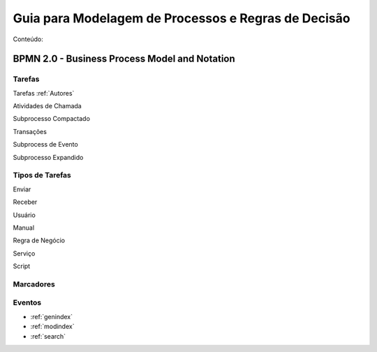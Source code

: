 ====================================================
Guia para Modelagem de Processos e Regras de Decisão
====================================================

Conteúdo:

BPMN 2.0 - Business Process Model and Notation
==============================================

Tarefas
-------
Tarefas :ref:`Autores`

Atividades de Chamada

Subprocesso Compactado

Transações

Subprocess de Evento

Subprocesso Expandido

Tipos de Tarefas
----------------
Enviar

Receber

Usuário

Manual

Regra de Negócio

Serviço

Script

Marcadores
----------



Eventos
-------

* :ref:`genindex`
* :ref:`modindex`
* :ref:`search`

